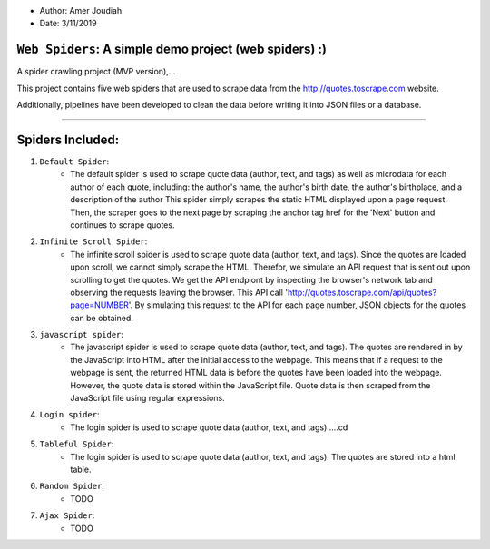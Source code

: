 - Author:   Amer Joudiah
- Date:     3/11/2019

``Web Spiders``: A simple demo project (web spiders) :)
=================================================================

A spider crawling project (MVP version),...

This project contains five web spiders that are used to scrape data from the http://quotes.toscrape.com website.

Additionally, pipelines have been developed to clean the data before writing it into JSON files or a database.

.......

Spiders Included:
=================

1.  ``Default Spider``:
        -    The default spider is used to scrape quote data (author, text, and tags) as well as microdata for each author of each quote, including: the author's name, the author's birth date, the author's birthplace, and a description of the author
             This spider simply scrapes the static HTML displayed upon a page request. Then, the scraper goes to the next page by scraping the anchor tag href for the 'Next' button and continues to scrape quotes.

2.  ``Infinite Scroll Spider``:
        -    The infinite scroll spider is used to scrape quote data (author, text, and tags). Since the quotes are loaded upon scroll, we cannot simply scrape the HTML. Therefor, we simulate an API request that is sent out upon scrolling to get the quotes. We get the API endpiont by inspecting the browser's network tab and observing the requests leaving the browser.
             This API call 'http://quotes.toscrape.com/api/quotes?page=NUMBER'.  By simulating this request to the API for each page number, JSON objects for the quotes can be obtained.

3.  ``javascript spider``:
        -    The javascript spider is used to scrape quote data (author, text, and tags). The quotes are rendered in by the JavaScript into HTML after the initial access to the webpage. This means that if a request to the webpage is sent, the returned HTML data is before the quotes have been loaded into the webpage. However, the quote data is stored within the JavaScript file. Quote data is then scraped from the JavaScript file using regular expressions.

4.  ``Login spider``:
        -   The login spider is used to scrape quote data (author, text, and tags).....cd

5.  ``Tableful Spider``:
        -   The login spider is used to scrape quote data (author, text, and tags). The quotes are stored into a html table.

6.  ``Random Spider``:
        - TODO

7.  ``Ajax Spider``:
        - TODO